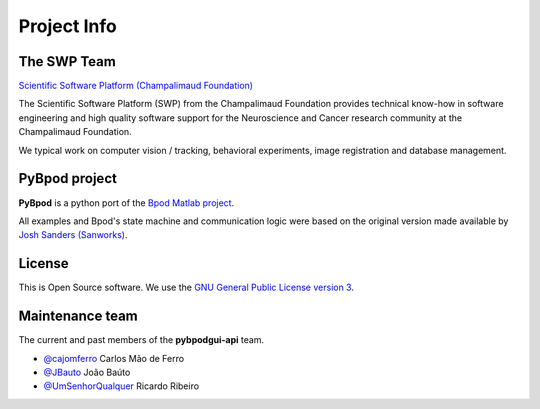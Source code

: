 .. _project-info-label:

************
Project Info
************

The SWP Team
============

.. image:: /_images/fc_logo.jpg
	:scale: 50 %

`Scientific Software Platform (Champalimaud Foundation) <http://research.fchampalimaud.org/en/research/platforms/staff/Scientific%20Software/>`_

The Scientific Software Platform (SWP) from the Champalimaud Foundation provides technical know-how in software engineering and high quality software support for the Neuroscience and Cancer research community at the Champalimaud Foundation.

We typical work on computer vision / tracking, behavioral experiments, image registration and database management.

PyBpod project
============
**PyBpod** is a python port of the `Bpod Matlab project <https://github.com/sanworks/Bpod>`_.

All examples and Bpod's state machine and communication logic were based on the original version made available by `Josh Sanders (Sanworks) <https://github.com/sanworks>`_.

License
=======
This is Open Source software. We use the `GNU General Public License version 3 <https://www.gnu.org/licenses/gpl.html>`_.

Maintenance team
================

The current and past members of the **pybpodgui-api** team.

* `@cajomferro <https://github.com/cajomferro/>`_ Carlos Mão de Ferro
* `@JBauto <https://github.com/JBauto>`_ João Baúto
* `@UmSenhorQualquer <https://github.com/UmSenhorQualquer/>`_ Ricardo Ribeiro


.. Changes log
.. -----------

.. TODO
